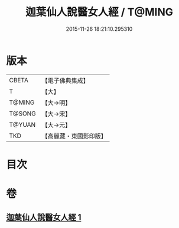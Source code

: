 #+TITLE: 迦葉仙人說醫女人經 / T@MING
#+DATE: 2015-11-26 18:21:10.295310
* 版本
 |     CBETA|【電子佛典集成】|
 |         T|【大】     |
 |    T@MING|【大→明】   |
 |    T@SONG|【大→宋】   |
 |    T@YUAN|【大→元】   |
 |       TKD|【高麗藏・東國影印版】|

* 目次
* 卷
** [[file:KR6o0146_001.txt][迦葉仙人說醫女人經 1]]
